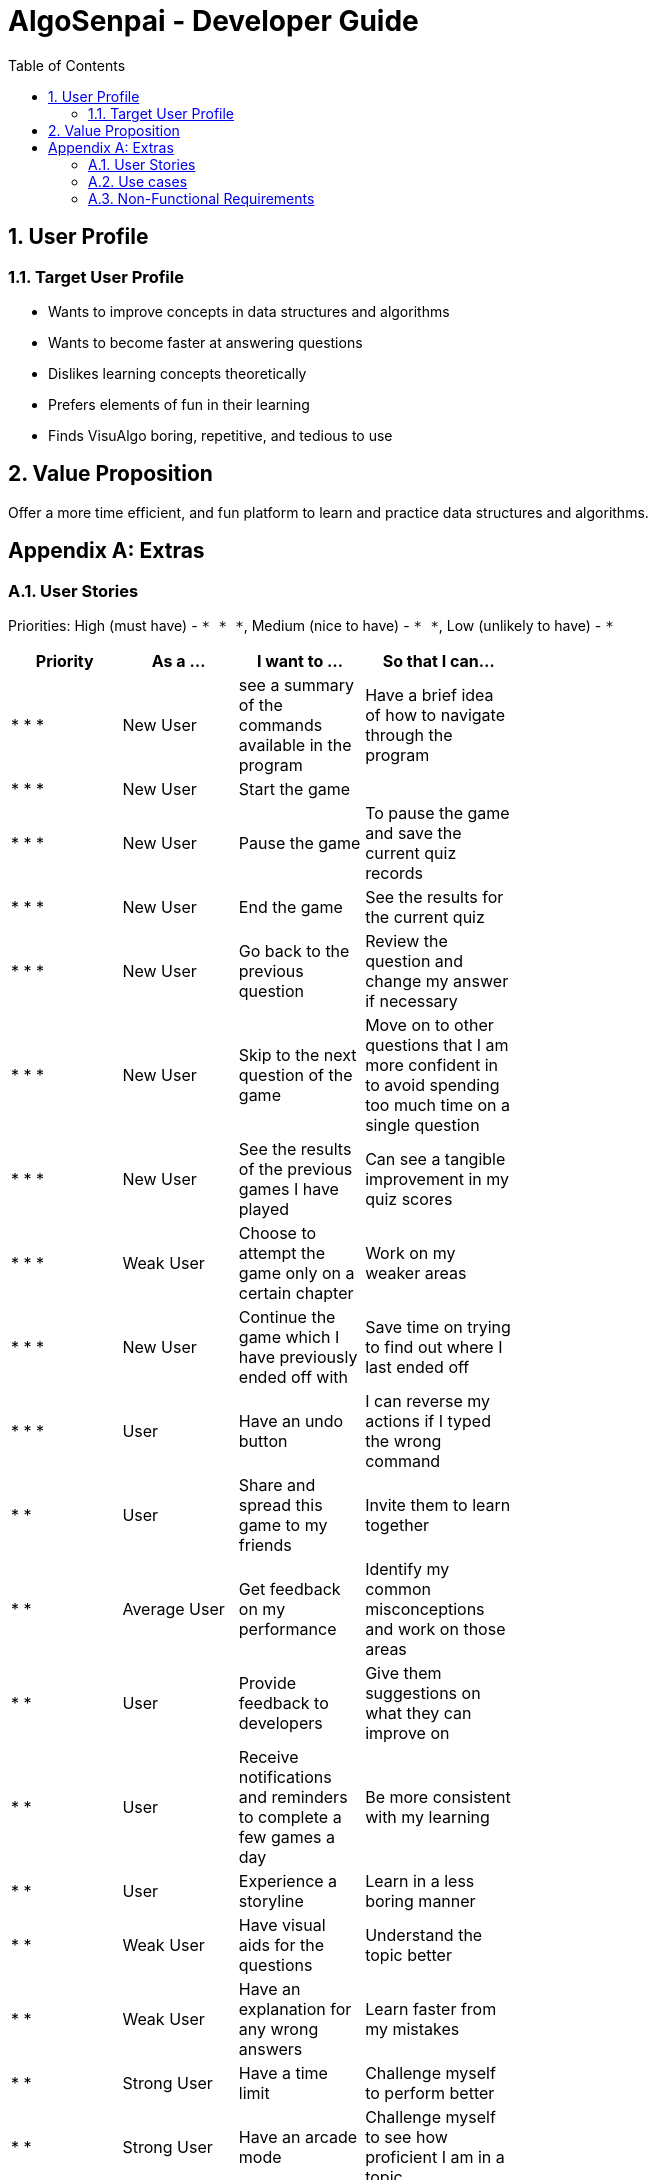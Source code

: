 = AlgoSenpai - Developer Guide
:toc:
:sectnums:

== User Profile
=== Target User Profile
- Wants to improve concepts in data structures and algorithms
- Wants to become faster at answering questions
- Dislikes learning concepts theoretically
- Prefers elements of fun in their learning
- Finds VisuAlgo boring, repetitive, and tedious to use

== Value Proposition
Offer a more time efficient, and fun platform to learn and practice data structures and algorithms.

[appendix]
== Extras
=== User Stories
Priorities: High (must have) - `* * \*`, Medium (nice to have) - `* \*`, Low (unlikely to have) - `*`

[width="59%",cols="22%,<23%,<25%,<30%",options="header",]
|=======================================================================
|Priority |As a ... |I want to ... |So that I can...
| * * * | New User | see a summary of the commands available in the program | Have a brief idea of how to navigate through the program
| * * * | New User | Start the game |
| * * * | New User | Pause the game | To pause the game and save the current quiz records
| * * * | New User | End the game | See the results for the current quiz
| * * * | New User | Go back to the previous question | Review the question and change my answer if necessary
| * * * | New User | Skip to the next question of the game | Move on to other questions that I am more confident in to avoid spending too much time on a single question
| * * * | New User | See the results of the previous games I have played | Can see a tangible improvement in my quiz scores
| * * * | Weak User | Choose to attempt the game only on a certain chapter | Work on my weaker areas
| * * * | New User | Continue the game which I have previously ended off with | Save time on trying to find out where I last ended off
| * * * | User | Have an undo button | I can reverse my actions if I typed the wrong command
| * *  | User | Share and spread this game to my friends | Invite them to learn together
| * *  | Average User | Get feedback on my performance | Identify my common misconceptions and work on those areas
| * *  | User | Provide feedback to developers | Give them suggestions on what they can improve on
| * *  | User | Receive notifications and reminders to complete a few games a day | Be more consistent with my learning
| * *  | User | Experience a storyline | Learn in a less boring manner
| * *  | Weak User | Have visual aids for the questions | Understand the topic better
| * *  | Weak User | Have an explanation for any wrong answers | Learn faster from my mistakes
| * *  | Strong User | Have a time limit | Challenge myself to perform better
| * *  | Strong User | Have an arcade mode | Challenge myself to see how proficient I am in a topic
| * *  | Weak User | Have a multiple choice option rather than open-ended | Practice on my concepts before attempting harder questions
| * *  | User | Have a reset option | Replay the game if I'm done with the storyline.
| *  | Weak User | Clarify certain concepts with a virtual agent/chatbot | Build a stronger foundation
| *  | User | be challenged every time I play the game | improve incrementally as I play it more
| *  | Advanced User | Get updates whenever the program has new levels | Keep up with the game and maintain my rank
| *  | User | enjoy playing the game  | have fun as I learn
| * * * | Tutor | Track my students’ progress | Cater my teaching style according to the weak chapters.
| *  | User | Customise my own questions `in version 2.0` | Test myself on questions I know I'm weak at.
| *  | User | choose which character to play in the game `in version 2.0` | To vary the experience I have in every game
| * *  | Tutor | See which students are in dire need of help `in version 2.0`| Focus more attention on weaker students
| * | Tutor | Set my own questions `in version 2.0`| Test my students’ understanding on the current topic
| * | Tutor | Set my own storyline `in version 2.0`| Make assignments more enjoyable.


|=======================================================================

=== Use cases
(For all use cases below, the System is `AlgoSenpai` and the Actor is the `User`, unless specified otherwise)

[discrete]
==== UC01: Play through a story
MSS:

. User launches the game
. System starts and displays a welcome message
. User requests for the list of available stories
. System displays the list of stories
. User chooses a story to play
. System starts displaying questions from the story
. System displays the next question
. User enters this answer
. Steps 7 - 8 repeat until the game is over
. System shows the result and returns to the main menu

Use case ends.

[discrete]
===== Extensions
 - 8a. User enters an invalid command/answer.

. System shows an error message and prompts the user to input a valid command
. User inputs a new command
. Steps 1&2 repeat until the user has entered a valid command
. System resumes from step 7

 - 8b. User enters a command (pause,undo,back etc)
. System executes the command
. System resumes from step 7

[discrete]
==== UC02: Get Help
. User enters the `help` command
. System shows a list of valid commands

Use case ends.

[discrete]
==== UC03: See previous results
. User enters the `history` command
. System shows the user's previous results

Use case ends.

[discrete]
==== UC04: Share the game
. User enters the `share` command
. System asks user to pick their choice of social media platform
. User chooses one
. System opens a browser window through which the user can share their results in the game on the social media platform.

Use case ends.

=== Non-Functional Requirements
 - The application should work on any mainstream OS with Java 11 installed to run the game. 
 - The computer should have a minimum of 320 by 300 screen resolution for the game to display. 
 - The computer should have soundcards and audio speakers for the game music to play. 
 - The computer should have a minimum of Intel I3 dual core processors for the game to run without notable sluggish. 
 - The user should be able to read, understand, and write English to complete the storyline in the game. 
 - The computer should have minimum 4GB of RAM to load the game. 
 - The user should be at least 16 years of age due to mature content. 

